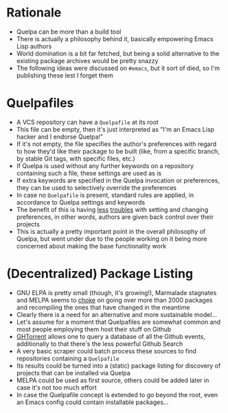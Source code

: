 * Rationale

- Quelpa can be more than a build tool
- There is actually a philosophy behind it, basically empowering Emacs
  Lisp authors
- World domination is a bit far fetched, but being a solid alternative
  to the existing package archives would be pretty snazzy
- The following ideas were discussed on =#emacs=, but it sort of died,
  so I'm publishing these lest I forget them

* Quelpafiles

- A VCS repository can have a =Quelpafile= at its root
- This file can be empty, then it's just interpreted as "I'm an Emacs
  Lisp hacker and I endorse Quelpa!"
- If it's not empty, the file specifies the author's preferences with
  regard to how they'd like their package to be built (like, from a
  specific branch, by stable Git tags, with specific files, etc.)
- If Quelpa is used without any further keywords on a repository
  containing such a file, these settings are used as is
- If extra keywords are specified in the Quelpa invocation or
  preferences, they can be used to selectively override the
  preferences
- In case no =Quelpafile= is present, standard rules are applied, in
  accordance to Quelpa settings and keywords
- The benefit of this is having [[https://github.com/milkypostman/melpa/pull/2640][less]] [[https://github.com/milkypostman/melpa/pull/1129][troubles]] with setting and
  changing preferences, in other words, authors are given back control
  over their projects
- This is actually a pretty important point in the overall philosophy
  of Quelpa, but went under due to the people working on it being more
  concerned about making the base functionality work

* (Decentralized) Package Listing

- GNU ELPA is pretty small (though, it's growing!), Marmalade
  stagnates and MELPA seems to [[https://github.com/milkypostman/melpa/issues/2886][choke]] on going over more than 2000
  packages and recompiling the ones that have changed in the meantime
- Clearly there is a need for an alternative and more sustainable
  model...
- Let's assume for a moment that Quelpafiles are somewhat common and
  most people employing them host their stuff on Github
- [[http://ghtorrent.org/][GHTorrent]] allows one to query a database of all the Github events,
  additionally to that there's the less powerful Github Search
- A very basic scraper could batch process these sources to find
  repositories containing a =Quelpafile=
- Its results could be turned into a (static) package listing for
  discovery of projects that can be installed via Quelpa
- MELPA could be used as first source, others could be added later in
  case it's not too much effort
- In case the Quelpafile concept is extended to go beyond the root,
  even an Emacs config could contain installable packages...
